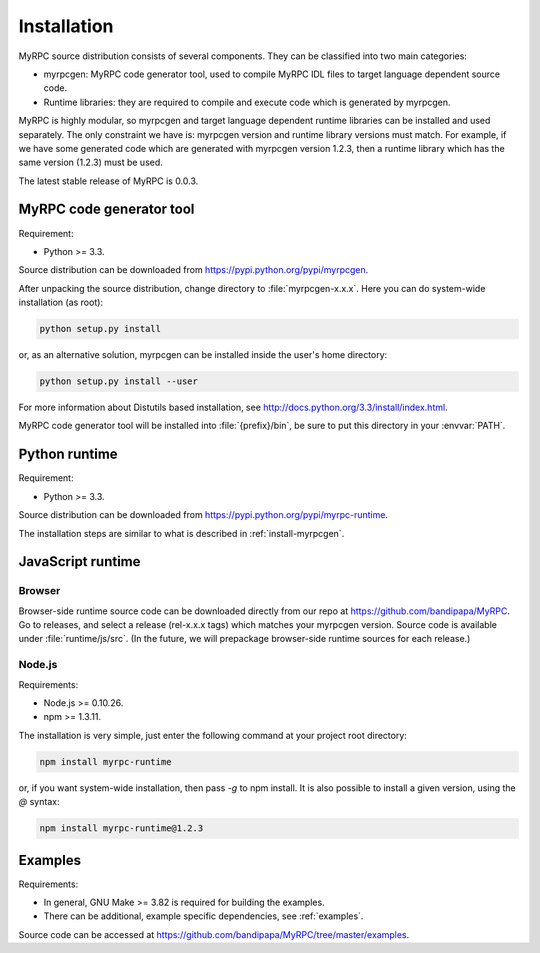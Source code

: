 .. FIXME: Document installation on Windows.
.. FIXME: How to build docs and how to create pkgs.

Installation
============

MyRPC source distribution consists of several components. They can
be classified into two main categories:

* myrpcgen: MyRPC code generator tool, used to compile MyRPC IDL files to
  target language dependent source code.
* Runtime libraries: they are required to compile and execute code which 
  is generated by myrpcgen.

MyRPC is highly modular, so myrpcgen and target language dependent runtime
libraries can be installed and used separately. The only constraint we have
is: myrpcgen version and runtime library versions must match. For example,
if we have some generated code which are generated with myrpcgen version 1.2.3,
then a runtime library which has the same version (1.2.3) must be used.

The latest stable release of MyRPC is 0.0.3.

.. _install-myrpcgen:

MyRPC code generator tool
-------------------------

Requirement:

* Python >= 3.3.

Source distribution can be downloaded from https://pypi.python.org/pypi/myrpcgen.

After unpacking the source distribution, change directory to
:file:`myrpcgen-x.x.x`. Here you can do system-wide installation (as
root):

.. code-block:: sh

   python setup.py install

or, as an alternative solution, myrpcgen can be installed inside the user's home
directory:

.. code-block:: sh

   python setup.py install --user

For more information about Distutils based installation, see
http://docs.python.org/3.3/install/index.html.

MyRPC code generator tool will be installed into :file:`{prefix}/bin`, be
sure to put this directory in your :envvar:`PATH`.

Python runtime
--------------

Requirement:

* Python >= 3.3.

Source distribution can be downloaded from https://pypi.python.org/pypi/myrpc-runtime.

The installation steps are similar to what is described in :ref:`install-myrpcgen`.

JavaScript runtime
------------------

Browser
^^^^^^^

Browser-side runtime source code can be downloaded directly from our repo at
https://github.com/bandipapa/MyRPC. Go to releases, and select a release
(rel-x.x.x tags) which matches your myrpcgen version. Source code is available
under :file:`runtime/js/src`. (In the future, we will prepackage browser-side
runtime sources for each release.)

Node.js
^^^^^^^

Requirements:

* Node.js >= 0.10.26.
* npm >= 1.3.11.

The installation is very simple, just enter the following command at your
project root directory:

.. code-block:: sh

   npm install myrpc-runtime

or, if you want system-wide installation, then pass *-g* to npm install. It
is also possible to install a given version, using the *@* syntax:

.. code-block:: sh

   npm install myrpc-runtime@1.2.3

Examples
--------

Requirements:

* In general, GNU Make >= 3.82 is required for building the examples.
* There can be additional, example specific dependencies, see :ref:`examples`.

Source code can be accessed at https://github.com/bandipapa/MyRPC/tree/master/examples.
